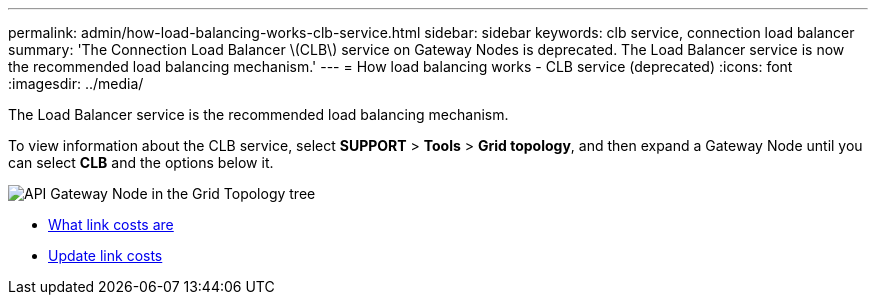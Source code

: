 ---
permalink: admin/how-load-balancing-works-clb-service.html
sidebar: sidebar
keywords: clb service, connection load balancer
summary: 'The Connection Load Balancer \(CLB\) service on Gateway Nodes is deprecated. The Load Balancer service is now the recommended load balancing mechanism.'
---
= How load balancing works - CLB service (deprecated)
:icons: font
:imagesdir: ../media/

[.lead]
The Load Balancer service is the recommended load balancing mechanism.

To view information about the CLB service, select *SUPPORT* > *Tools* > *Grid topology*, and then expand a Gateway Node until you can select *CLB* and the options below it.

image::../media/gateway_node.gif[API Gateway Node in the Grid Topology tree]


* xref:what-link-costs-are.adoc[What link costs are]

* xref:updating-link-costs.adoc[Update link costs]
